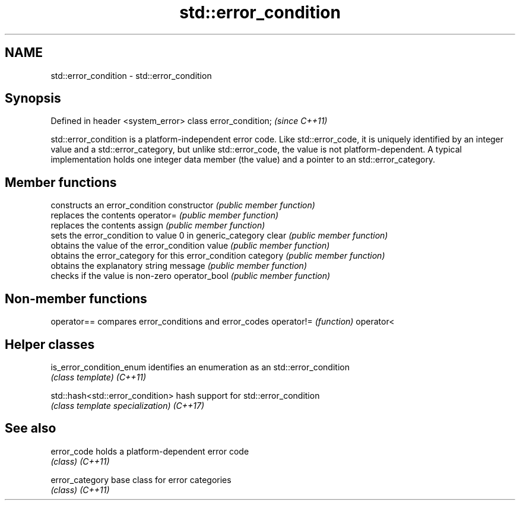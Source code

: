 .TH std::error_condition 3 "2020.03.24" "http://cppreference.com" "C++ Standard Libary"
.SH NAME
std::error_condition \- std::error_condition

.SH Synopsis

Defined in header <system_error>
class error_condition;            \fI(since C++11)\fP

std::error_condition is a platform-independent error code. Like std::error_code, it is uniquely identified by an integer value and a std::error_category, but unlike std::error_code, the value is not platform-dependent.
A typical implementation holds one integer data member (the value) and a pointer to an std::error_category.

.SH Member functions


              constructs an error_condition
constructor   \fI(public member function)\fP
              replaces the contents
operator=     \fI(public member function)\fP
              replaces the contents
assign        \fI(public member function)\fP
              sets the error_condition to value 0 in generic_category
clear         \fI(public member function)\fP
              obtains the value of the error_condition
value         \fI(public member function)\fP
              obtains the error_category for this error_condition
category      \fI(public member function)\fP
              obtains the explanatory string
message       \fI(public member function)\fP
              checks if the value is non-zero
operator_bool \fI(public member function)\fP


.SH Non-member functions



operator== compares error_conditions and error_codes
operator!= \fI(function)\fP
operator<


.SH Helper classes



is_error_condition_enum         identifies an enumeration as an std::error_condition
                                \fI(class template)\fP
\fI(C++11)\fP

std::hash<std::error_condition> hash support for std::error_condition
                                \fI(class template specialization)\fP
\fI(C++17)\fP


.SH See also



error_code     holds a platform-dependent error code
               \fI(class)\fP
\fI(C++11)\fP

error_category base class for error categories
               \fI(class)\fP
\fI(C++11)\fP




